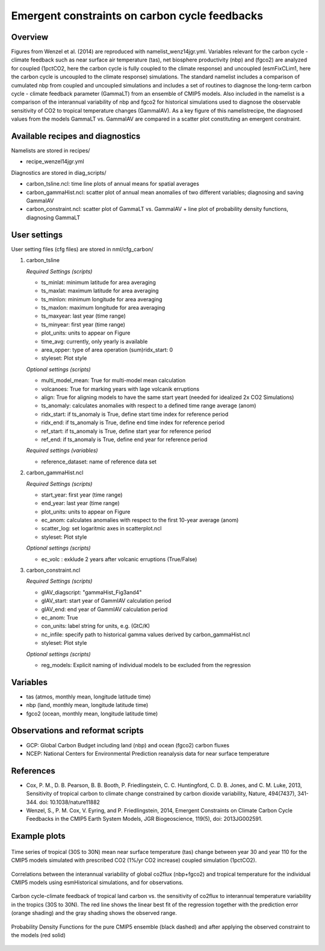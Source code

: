 Emergent constraints on carbon cycle feedbacks
==============================================

Overview
--------

Figures from Wenzel et al. (2014) are reproduced with namelist_wenz14jgr.yml. Variables relevant for the carbon cycle - climate feedback such as near surface air temperature (tas), net biosphere productivity (nbp) and (fgco2) are analyzed for coupled (1pctCO2, here the carbon cycle is fully coupled to the climate response) and uncoupled (esmFixCLim1, here the carbon cycle is uncoupled to the climate response) simulations. The standard namelist includes a comparison of cumulated nbp from coupled and uncoupled simulations and includes a set of routines to diagnose the long-term carbon cycle - climate feedback parameter (GammaLT) from an ensemble of CMIP5 models. Also included in the namelist is a comparison of the interannual variability of nbp and fgco2 for historical simulations used to diagnose the observable sensitivity of CO2 to tropical temperature changes (GammaIAV). As a key figure of this namelistrecipe, the diagnosed values from the models GammaLT vs. GammaIAV are compared in a scatter plot constituting an emergent constraint.


Available recipes and diagnostics
-----------------------------------

Namelists are stored in recipes/

* recipe_wenzel14jgr.yml

Diagnostics are stored in diag_scripts/

* carbon_tsline.ncl: time line plots of annual means for spatial averages
* carbon_gammaHist.ncl: scatter plot of annual mean anomalies of two different variables; diagnosing and saving GammaIAV
* carbon_constraint.ncl: scatter plot of GammaLT vs. GammaIAV + line plot of probability density functions, diagnosing GammaLT


User settings
-------------

User setting files (cfg files) are stored in nml/cfg_carbon/

#. carbon_tsline 

   *Required Settings (scripts)*

   * ts_minlat: minimum latitude for area averaging
   * ts_maxlat: maximum latitude for area averaging
   * ts_minlon: minimum longitude for area averaging
   * ts_maxlon: maximum longitude for area averaging
   * ts_maxyear: last year (time range)
   * ts_minyear: first year (time range)
   * plot_units: units to appear on Figure
   * time_avg: currently, only yearly is available
   * area_opper: type of area operation (sum)ridx_start: 0
   * styleset: Plot style

   *Optional settings (scripts)*

   * multi_model_mean: True for multi-model mean calculation
   * volcanoes: True for marking years with lage volcanik erruptions
   * align: True for aligning models to have the same start yeart (needed for idealized 2x CO2 Simulations)
   * ts_anomaly: calculates anomalies with respect to a defined time range average (anom)
   * ridx_start: if ts_anomaly is True, define start time index for reference period
   * ridx_end: if ts_anomaly is True, define end time index for reference period
   * ref_start: if ts_anomaly is True, define start year for reference period
   * ref_end: if ts_anomaly is True, define end year for reference period

   *Required settings (variables)*

   * reference_dataset: name of reference data set

#. carbon_gammaHist.ncl 

   *Required Settings (scripts)*
 
   * start_year: first year (time range)
   * end_year: last year (time range)
   * plot_units: units to appear on Figure
   * ec_anom: calculates anomalies with respect to the first 10-year average (anom) 
   * scatter_log: set logaritmic axes in scatterplot.ncl
   * styleset: Plot style

   *Optional settings (scripts)*

   * ec_volc : exklude 2 years after volcanic erruptions (True/False)

#. carbon_constraint.ncl

   *Required Settings (scripts)*

   * gIAV_diagscript: "gammaHist_Fig3and4"
   * gIAV_start: start year of GammIAV calculation period
   * gIAV_end: end year of GammIAV calculation period
   * ec_anom: True
   * con_units: label string for units, e.g. (GtC/K)
   * nc_infile: specify path to historical gamma values derived by carbon_gammaHist.ncl
   * styleset: Plot style

   *Optional settings (scripts)*

   * reg_models: Explicit naming of individual models to be excluded from the regression


Variables
---------

* tas (atmos, monthly mean, longitude latitude time)
* nbp (land, monthly mean, longitude latitude time)
* fgco2 (ocean, monthly mean, longitude latitude time)


Observations and reformat scripts
---------------------------------

* GCP: Global Carbon Budget including land (nbp) and ocean (fgco2) carbon fluxes
* NCEP: National Centers for Environmental Prediction reanalysis data for near surface temperature


References
----------

* Cox, P. M., D. B. Pearson, B. B. Booth, P. Friedlingstein, C. C. Huntingford, C. D. B. Jones, and C. M. Luke, 2013, Sensitivity of tropical carbon to climate change constrained by carbon dioxide variability, Nature, 494(7437), 341-344. doi: 10.1038/nature11882
* Wenzel, S., P. M. Cox, V. Eyring, and P. Friedlingstein, 2014, Emergent Constraints on Climate Carbon Cycle Feedbacks in the CMIP5 Earth System Models, JGR Biogeoscience, 119(5), doi: 2013JG002591.


Example plots
-------------

.. figure:: /recipes/figures/wenzel14jgr/tas_Global_CMIP5_1pctCO2_anom__1-1999.png
   :width: 10 cm 
   :align: center
   
   Time series of tropical (30S to 30N) mean near surface temperature (tas) change between year 30 and year 110 for the CMIP5 models simulated with prescribed CO2 (1%/yr CO2 increase) coupled simulation (1pctCO2).
   
   
.. figure:: /recipes/figures/wenzel14jgr/corr_tas-nbp_anom_1960-2005.png
   :width: 10 cm 
   :align: center
   
   Correlations between the interannual variability of global co2flux (nbp+fgco2) and tropical temperature for the individual CMIP5 models using esmHistorical simulations, and for observations.


.. figure:: /recipes/figures/wenzel14jgr/constr_tas-nbp_30-1960.000001.png
   :scale: 50 %
   :align: center

   Carbon cycle-climate feedback of tropical land carbon vs. the sensitivity of co2flux to interannual temperature variability in the tropics (30S to 30N). The red line shows the linear best fit of the regression together with the prediction error (orange shading) and the gray shading shows the observed range.
      
   
.. figure:: /recipes/figures/wenzel14jgr/constr_tas-nbp_30-1960.000002.png
   :scale: 30 %
   :align: center
   
   Probability Density Functions for the pure CMIP5 ensemble (black dashed) and after applying the observed constraint to the models (red solid)
